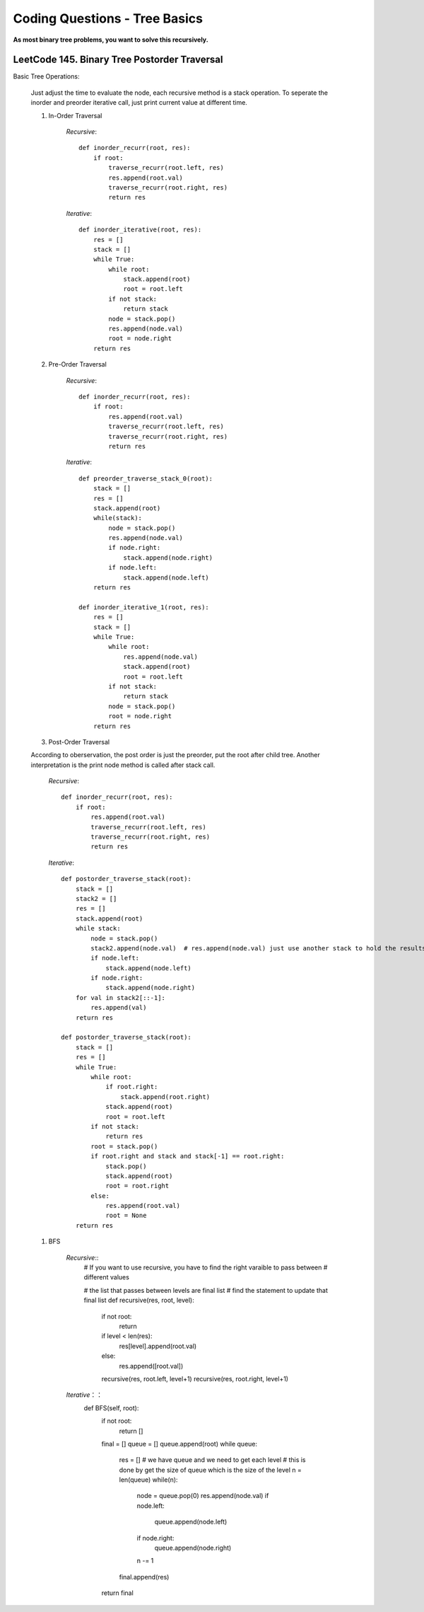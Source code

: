 Coding Questions - Tree Basics
================================

**As most binary tree problems, you want to solve this recursively.**

LeetCode 145. Binary Tree Postorder Traversal
-------------------------------------------------------------------------------

Basic Tree Operations:

    Just adjust the time to evaluate the node, each recursive method is a stack operation.
    To seperate the inorder and preorder iterative call, just print current value at different time.

    #. In-Order Traversal

        *Recursive*::

            def inorder_recurr(root, res):
                if root:
                    traverse_recurr(root.left, res)
                    res.append(root.val)
                    traverse_recurr(root.right, res)
                    return res


        *Iterative*::

            def inorder_iterative(root, res):
                res = []
                stack = []
                while True:
                    while root:
                        stack.append(root)
                        root = root.left
                    if not stack:
                        return stack
                    node = stack.pop()
                    res.append(node.val)
                    root = node.right
                return res


    #. Pre-Order Traversal

        *Recursive*::

            def inorder_recurr(root, res):
                if root:
                    res.append(root.val)
                    traverse_recurr(root.left, res)
                    traverse_recurr(root.right, res)
                    return res


        *Iterative*::

            def preorder_traverse_stack_0(root):
                stack = []
                res = []
                stack.append(root)
                while(stack):
                    node = stack.pop()
                    res.append(node.val)
                    if node.right:
                        stack.append(node.right)
                    if node.left:
                        stack.append(node.left)
                return res

            def inorder_iterative_1(root, res):
                res = []
                stack = []
                while True:
                    while root:
                        res.append(node.val)
                        stack.append(root)
                        root = root.left
                    if not stack:
                        return stack
                    node = stack.pop()
                    root = node.right
                return res


    #. Post-Order Traversal

    According to oberservation, the post order is just the preorder, put the root after child tree.
    Another interpretation is the print node method is called after stack call.

        *Recursive*::

            def inorder_recurr(root, res):
                if root:
                    res.append(root.val)
                    traverse_recurr(root.left, res)
                    traverse_recurr(root.right, res)
                    return res
        


        *Iterative*::

            def postorder_traverse_stack(root):
                stack = []
                stack2 = []
                res = []
                stack.append(root)
                while stack:
                    node = stack.pop()
                    stack2.append(node.val)  # res.append(node.val) just use another stack to hold the results instead of printing it
                    if node.left:
                        stack.append(node.left)
                    if node.right:
                        stack.append(node.right)
                for val in stack2[::-1]:
                    res.append(val)
                return res

            def postorder_traverse_stack(root):
                stack = []
                res = []
                while True:
                    while root:
                        if root.right:
                            stack.append(root.right)
                        stack.append(root)
                        root = root.left
                    if not stack:
                        return res
                    root = stack.pop()
                    if root.right and stack and stack[-1] == root.right:
                        stack.pop()
                        stack.append(root)
                        root = root.right
                    else:
                        res.append(root.val)
                        root = None
                return res


    #. BFS

        *Recursive*::
            # If you want to use recursive, you have to find the right varaible to pass between
            # different values

            # the list that passes between levels are final list
            # find the statement to update that final list
            def recursive(res, root, level):
                if not root:
                    return
                if level < len(res):
                    res[level].append(root.val)
                else:
                    res.append([root.val])
                recursive(res, root.left, level+1)
                recursive(res, root.right, level+1)


        *Iterative*：：
            def BFS(self, root):
                if not root:
                    return []
                final = []
                queue = []
                queue.append(root)
                while queue:
                    res = []
                    # we have queue and we need to get each level
                    # this is done by get the size of queue which is the size of the level
                    n = len(queue)
                    while(n):
                        node = queue.pop(0)    
                        res.append(node.val)
                        if node.left:
                            queue.append(node.left)
                        if node.right:
                            queue.append(node.right)
                        n -= 1
                    final.append(res)
                return final